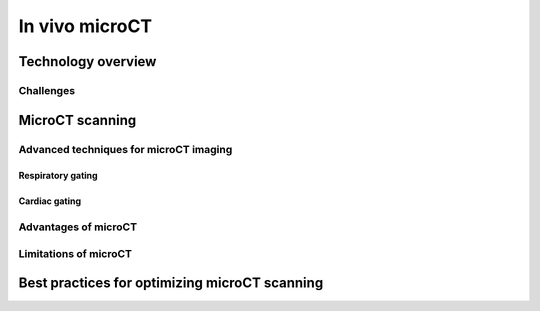 In vivo microCT
===============

Technology overview
-------------------

Challenges
^^^^^^^^^^


MicroCT scanning
----------------


Advanced techniques for microCT imaging
^^^^^^^^^^^^^^^^^^^^^^^^^^^^^^^^^^^^^^^

Respiratory gating
""""""""""""""""""


Cardiac gating
""""""""""""""

Advantages of microCT
^^^^^^^^^^^^^^^^^^^^^

Limitations of microCT
^^^^^^^^^^^^^^^^^^^^^^


Best practices for optimizing microCT scanning
----------------------------------------------



